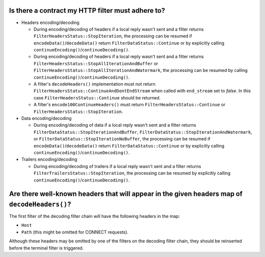 .. _faq_filter_contract:

Is there a contract my HTTP filter must adhere to?
--------------------------------------------------

* Headers encoding/decoding

  * During encoding/decoding of headers if a local reply wasn't sent and a filter
    returns ``FilterHeadersStatus::StopIteration``, the processing can be resumed
    if ``encodeData()``/``decodeData()`` return
    ``FilterDataStatus::Continue`` or by explicitly calling
    ``continueEncoding()``/``continueDecoding()``.

  * During encoding/decoding of headers if a local reply wasn't sent and a filter returns
    ``FilterHeadersStatus::StopAllIterationAndBuffer`` or
    ``FilterHeadersStatus::StopAllIterationAndWatermark``, the processing can be resumed by calling
    ``continueEncoding()``/``continueDecoding()``.

  * A filter's ``decodeHeaders()`` implementation must not return
    ``FilterHeadersStatus::ContinueAndDontEndStream`` when called with ``end_stream`` set to *false*. In this case
    ``FilterHeadersStatus::Continue`` should be returned.

  * A filter's ``encode100ContinueHeaders()`` must return ``FilterHeadersStatus::Continue`` or
    ``FilterHeadersStatus::StopIteration``.

* Data encoding/decoding

  * During encoding/decoding of data if a local reply wasn't sent and a filter returns
    ``FilterDataStatus::StopIterationAndBuffer``, ``FilterDataStatus::StopIterationAndWatermark``,
    or ``FilterDataStatus::StopIterationNoBuffer``, the processing can be resumed if
    ``encodeData()``/``decodeData()`` return ``FilterDataStatus::Continue`` or by explicitly
    calling ``continueEncoding()``/``continueDecoding()``.

* Trailers encoding/decoding

  * During encoding/decoding of trailers if a local reply wasn't sent and a filter
    returns ``FilterTrailersStatus::StopIteration``,
    the processing can be resumed by explicitly calling ``continueEncoding()``/``continueDecoding()``.

Are there well-known headers that will appear in the given headers map of ``decodeHeaders()``?
----------------------------------------------------------------------------------------------

The first filter of the decoding filter chain will have the following headers in the map:

* ``Host``
* ``Path`` (this might be omitted for CONNECT requests).

Although these headers may be omitted by one of the filters on the decoding filter chain,
they should be reinserted before the terminal filter is triggered.

